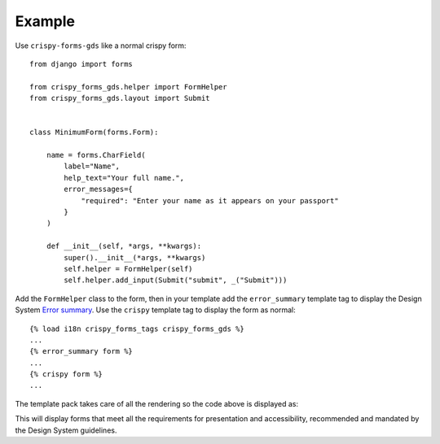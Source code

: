 =======
Example
=======

Use ``crispy-forms-gds`` like a normal crispy form::

    from django import forms

    from crispy_forms_gds.helper import FormHelper
    from crispy_forms_gds.layout import Submit


    class MinimumForm(forms.Form):

        name = forms.CharField(
            label="Name",
            help_text="Your full name.",
            error_messages={
                "required": "Enter your name as it appears on your passport"
            }
        )

        def __init__(self, *args, **kwargs):
            super().__init__(*args, **kwargs)
            self.helper = FormHelper(self)
            self.helper.add_input(Submit("submit", _("Submit")))


Add the ``FormHelper`` class to the form, then in your template add the
``error_summary`` template tag to display the Design System `Error summary`_. Use the
``crispy`` template tag to display the form as normal::

    {% load i18n crispy_forms_tags crispy_forms_gds %}
    ...
    {% error_summary form %}
    ...
    {% crispy form %}
    ...

.. _Error summary: https://design-system.service.gov.uk/components/error-summary/


The template pack takes care of all the rendering so the code above is displayed as:

.. image:: form.png

This will display forms that meet all the requirements for presentation and
accessibility, recommended and mandated by the Design System guidelines.
